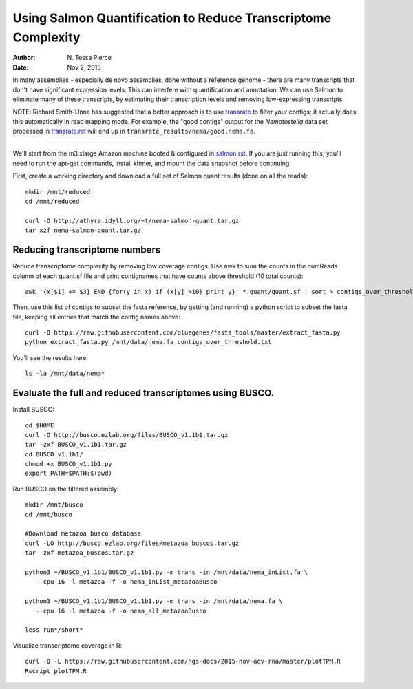 Using Salmon Quantification to Reduce Transcriptome Complexity
==============================================================

:author: N. Tessa Pierce
:date: Nov 2, 2015

.. TODO:

   Plot aggregate TPM
   then, choose a cutoff
   then, redo full quantification.

In many assemblies - especially de novo assemblies, done without a
reference genome - there are many transcripts that don't have significant
expression levels.  This can interfere with quantification and annotation.
We can use Salmon to eliminate many of these transcripts, by estimating
their transcription levels and removing low-expressing transcripts.

NOTE: Richard Smith-Unna has suggested that a better approach is to
use `transrate <transrate.rst>`__ to filter your contigs; it actually
does this automatically in read mapping mode. For example,
the "good contigs" output for the *Nematostella* data set processed
in `transrate.rst <transrate.rst>`__ will end
up in ``transrate_results/nema/good.nema.fa``.

----

We'll start from the m3.xlarge Amazon machine booted & configured in
`salmon.rst <salmon.rst>`__.  If you are just running this, you'll need
to run the apt-get commands, install khmer, and mount the data snapshot
before continuing.

First, create a working directory and download a full set of Salmon
quant results (done on all the reads)::

   mkdir /mnt/reduced
   cd /mnt/reduced

   curl -O http://athyra.idyll.org/~t/nema-salmon-quant.tar.gz
   tar xzf nema-salmon-quant.tar.gz

Reducing transcriptome numbers
------------------------------

Reduce transcriptome complexity by removing low coverage contigs. Use awk to sum the counts in the 
numReads column of each quant.sf file and print contignames that have counts above threshold 
(10 total counts)::

   awk '{x[$1] += $3} END {for(y in x) if (x[y] >10) print y}' *.quant/quant.sf | sort > contigs_over_threshold.txt

Then, use this list of contigs to subset the fasta reference, by getting (and running) a python script to subset the fasta file, keeping all entries that match the contig names above::

   curl -O https://raw.githubusercontent.com/bluegenes/fasta_tools/master/extract_fasta.py
   python extract_fasta.py /mnt/data/nema.fa contigs_over_threshold.txt

You'll see the results here::

   ls -la /mnt/data/nema*

Evaluate the full and reduced transcriptomes using BUSCO.
---------------------------------------------------------

Install BUSCO::

   cd $HOME
   curl -O http://busco.ezlab.org/files/BUSCO_v1.1b1.tar.gz
   tar -zxf BUSCO_v1.1b1.tar.gz
   cd BUSCO_v1.1b1/
   chmod +x BUSCO_v1.1b1.py
   export PATH=$PATH:$(pwd)

Run BUSCO on the filtered assembly::

   mkdir /mnt/busco
   cd /mnt/busco

   #Download metazoa busco database
   curl -LO http://busco.ezlab.org/files/metazoa_buscos.tar.gz
   tar -zxf metazoa_buscos.tar.gz

   python3 ~/BUSCO_v1.1b1/BUSCO_v1.1b1.py -m trans -in /mnt/data/nema_inList.fa \
      --cpu 16 -l metazoa -f -o nema_inList_metazoaBusco

   python3 ~/BUSCO_v1.1b1/BUSCO_v1.1b1.py -m trans -in /mnt/data/nema.fa \
      --cpu 16 -l metazoa -f -o nema_all_metazoaBusco

   less run*/short*


Visualize transcriptome coverage in R::

   curl -O -L https://raw.githubusercontent.com/ngs-docs/2015-nov-adv-rna/master/plotTPM.R
   Rscript plotTPM.R

